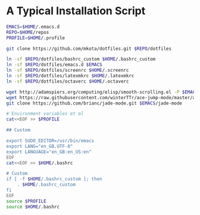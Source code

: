 * A Typical Installation Script

#+BEGIN_SRC sh :exports code
  EMACS=$HOME/.emacs.d
  REPO=$HOME/repos
  PROFILE=$HOME/.profile

  git clone https://github.com/mkota/dotfiles.git $REPO/dotfiles

  ln -sf $REPO/dotfiles/bashrc_custom $HOME/.bashrc_custom
  ln -sf $REPO/dotfiles/emacs.d $EMACS
  ln -sf $REPO/dotfiles/screenrc $HOME/.screenrc
  ln -sf $REPO/dotfiles/latexmkrc $HOME/.latexmkrc
  ln -sf $REPO/dotfiles/octaverc $HOME/.octaverc

  wget http://adamspiers.org/computing/elisp/smooth-scrolling.el -P $EMACS
  wget https://raw.githubusercontent.com/winterTTr/ace-jump-mode/master/ace-jump-mode.el -P $EMACS
  git clone https://github.com/brianc/jade-mode.git $EMACS/jade-mode

  # Environment variables et al
  cat<<EOF >> $PROFILE

  ## Custom

  export SUDO_EDITOR=/usr/bin/emacs
  export LANG="en_GB.UTF-8"
  export LANGUAGE="en_GB:en_US:en"
  EOF
  cat<<EOF >> $HOME/.bashrc

  # Custom
  if [ -f $HOME/.bashrc_custom ]; then
      . $HOME/.bashrc_custom
  fi
  EOF
  source $PROFILE
  source $HOME/.bashrc
#+END_SRC
